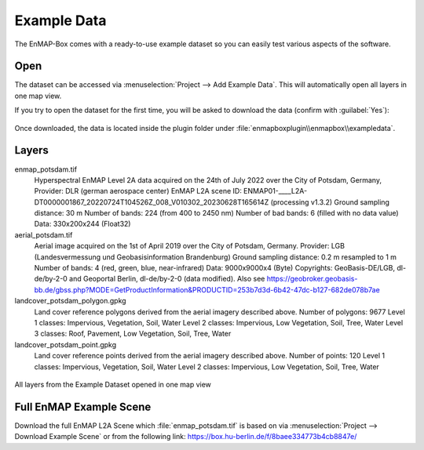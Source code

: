 .. _example_data:

Example Data
************

The EnMAP-Box comes with a ready-to-use example dataset so you can easily test various aspects of the software.

Open
####

The dataset can be accessed via :menuselection:`Project --> Add Example Data`.
This will automatically open all layers in one map view.

.. image:: /img/gui_loadexampledata.png

If you try to open the dataset for the first time, you will be asked to
download the data (confirm with :guilabel:`Yes`):

.. figure:: /img/gui_downloadtestdata.png

Once downloaded, the data is located inside the plugin folder under :file:`enmapboxplugin\\enmapbox\\exampledata`.

Layers
######

enmap_potsdam.tif
	Hyperspectral EnMAP Level 2A data acquired on the 24th of July 2022 over the City of Potsdam, Germany,
	Provider: DLR (german aerospace center)
	EnMAP L2A scene ID: ENMAP01-____L2A-DT0000001867_20220724T104526Z_008_V010302_20230628T165614Z (processing v1.3.2)
	Ground sampling distance: 30 m
	Number of bands: 224 (from 400 to 2450 nm)
	Number of bad bands: 6 (filled with no data value)
	Data: 330x200x244 (Float32)


aerial_potsdam.tif
	Aerial image acquired on the 1st of April 2019 over the City of Potsdam, Germany.
	Provider: LGB (Landesvermessung und Geobasisinformation Brandenburg)
	Ground sampling distance: 0.2 m resampled to 1 m
	Number of bands: 4 (red, green, blue, near-infrared)
	Data: 9000x9000x4 (Byte)
	Copyrights: GeoBasis-DE/LGB, dl-de/by-2-0 and Geoportal Berlin, dl-de/by-2-0 (data modified). Also see https://geobroker.geobasis-bb.de/gbss.php?MODE=GetProductInformation&PRODUCTID=253b7d3d-6b42-47dc-b127-682de078b7ae


landcover_potsdam_polygon.gpkg
	Land cover reference polygons derived from the aerial imagery described above.
	Number of polygons: 9677
	Level 1 classes: Impervious, Vegetation, Soil, Water
	Level 2 classes: Impervious, Low Vegetation, Soil, Tree, Water
	Level 3 classes: Roof, Pavement, Low Vegetation, Soil, Tree, Water


landcover_potsdam_point.gpkg
	Land cover reference points derived from the aerial imagery described above.
	Number of points: 120
	Level 1 classes: Impervious, Vegetation, Soil, Water
	Level 2 classes: Impervious, Low Vegetation, Soil, Tree, Water


.. figure:: /img/example_data.png
   :align: center

   All layers from the Example Dataset opened in one map view

Full EnMAP Example Scene
########################

Download the full EnMAP L2A Scene which :file:`enmap_potsdam.tif` is based on via
:menuselection:`Project --> Download Example Scene` or from the following link:
https://box.hu-berlin.de/f/8baee334773b4cb8847e/
